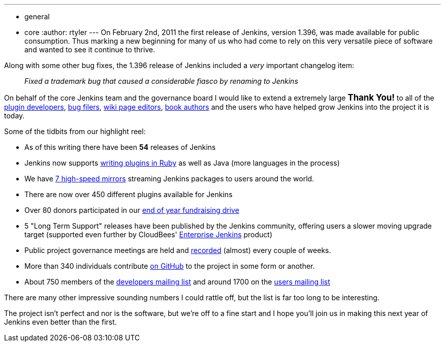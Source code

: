 ---
:layout: post
:title: Happy birthday Jenkins!
:nodeid: 371
:created: 1328173705
:tags:
  - general
  - core
:author: rtyler
---
On February 2nd, 2011 the first release of Jenkins, version 1.396, was made available for public consumption. Thus marking a new beginning for many of us who had come to rely on this very versatile piece of software and wanted to see it continue to thrive.

Along with some other bug fixes, the 1.396 release of Jenkins included a _very_ important changelog item:

____
_Fixed a trademark bug that caused a considerable fiasco by renaming to Jenkins_
____

On behalf of the core Jenkins team and the governance board I would like to extend a extremely large +++<big>+++*Thank You!*+++</big>+++ to all of the https://github.com/jenkinsci[plugin developers], https://issues.jenkins.io[bug filers], https://wiki.jenkins.io[wiki page editors], http://www.wakaleo.com/books/jenkins-the-definitive-guide[book authors] and the users who have helped grow Jenkins into the project it is today.

Some of the tidbits from our highlight reel:

* As of this writing there have been *54* releases of Jenkins
* Jenkins now supports link:/content/beginning-new-era-ruby-plugins-now-reality[writing plugins in Ruby] as well as Java (more languages in the process)
* We have http://mirrors.jenkins-ci.org/status.html[7 high-speed mirrors] streaming Jenkins packages to users around the world.
* There are now over 450 different plugins available for Jenkins
* Over 80 donors participated in our link:/content/fundraising-drive-update-thank-you-everyone[end of year fundraising drive]
* 5 "Long Term Support" releases have been published by the Jenkins community, offering users a slower moving upgrade target (supported even further by CloudBees' https://www.cloudbees.com/jenkins-enterprise-by-cloudbees-available-plugins.cb[Enterprise Jenkins] product)
* Public project governance meetings are held and http://meetings.jenkins-ci.org/jenkins/[recorded] (almost) every couple of weeks.
* More than 340 individuals contribute https://github.com/jenkinsci[on GitHub] to the project in some form or another.
* About 750 members of the https://groups.google.com/group/jenkinsci-dev?lnk=[developers mailing list] and around 1700 on the https://groups.google.com/group/jenkinsci-users?lnk=[users mailing list]

There are many other impressive sounding numbers I could rattle off, but the list is far too long to be interesting.

The project isn't perfect and nor is the software, but we're off to a fine start and I hope you'll join us in making this next year of Jenkins even better than the first.

// break
